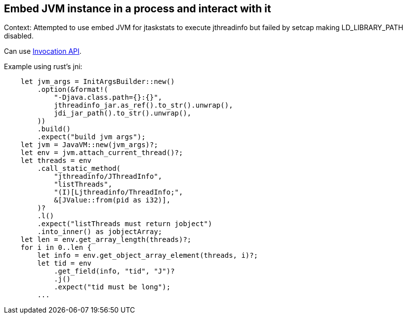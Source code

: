 == Embed JVM instance in a process and interact with it

Context: Attempted to use embed JVM for jtaskstats to execute jthreadinfo but failed by setcap making LD_LIBRARY_PATH disabled.

Can use https://docs.oracle.com/javase/7/docs/technotes/guides/jni/spec/invocation.html[Invocation API].

Example using rust's jni:
[source, rust]
----
    let jvm_args = InitArgsBuilder::new()
        .option(&format!(
            "-Djava.class.path={}:{}",
            jthreadinfo_jar.as_ref().to_str().unwrap(),
            jdi_jar_path().to_str().unwrap(),
        ))
        .build()
        .expect("build jvm args");
    let jvm = JavaVM::new(jvm_args)?;
    let env = jvm.attach_current_thread()?;
    let threads = env
        .call_static_method(
            "jthreadinfo/JThreadInfo",
            "listThreads",
            "(I)[Ljthreadinfo/ThreadInfo;",
            &[JValue::from(pid as i32)],
        )?
        .l()
        .expect("listThreads must return jobject")
        .into_inner() as jobjectArray;
    let len = env.get_array_length(threads)?;
    for i in 0..len {
        let info = env.get_object_array_element(threads, i)?;
        let tid = env
            .get_field(info, "tid", "J")?
            .j()
            .expect("tid must be long");
        ...
----
